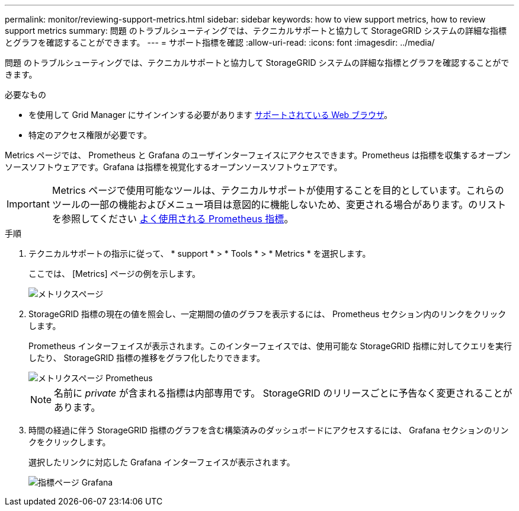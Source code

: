 ---
permalink: monitor/reviewing-support-metrics.html 
sidebar: sidebar 
keywords: how to view support metrics, how to review support metrics 
summary: 問題 のトラブルシューティングでは、テクニカルサポートと協力して StorageGRID システムの詳細な指標とグラフを確認することができます。 
---
= サポート指標を確認
:allow-uri-read: 
:icons: font
:imagesdir: ../media/


[role="lead"]
問題 のトラブルシューティングでは、テクニカルサポートと協力して StorageGRID システムの詳細な指標とグラフを確認することができます。

.必要なもの
* を使用して Grid Manager にサインインする必要があります xref:../admin/web-browser-requirements.adoc[サポートされている Web ブラウザ]。
* 特定のアクセス権限が必要です。


Metrics ページでは、 Prometheus と Grafana のユーザインターフェイスにアクセスできます。Prometheus は指標を収集するオープンソースソフトウェアです。Grafana は指標を視覚化するオープンソースソフトウェアです。


IMPORTANT: Metrics ページで使用可能なツールは、テクニカルサポートが使用することを目的としています。これらのツールの一部の機能およびメニュー項目は意図的に機能しないため、変更される場合があります。のリストを参照してください xref:commonly-used-prometheus-metrics.adoc[よく使用される Prometheus 指標]。

.手順
. テクニカルサポートの指示に従って、 * support * > * Tools * > * Metrics * を選択します。
+
ここでは、 [Metrics] ページの例を示します。

+
image::../media/metrics_page.png[メトリクスページ]

. StorageGRID 指標の現在の値を照会し、一定期間の値のグラフを表示するには、 Prometheus セクション内のリンクをクリックします。
+
Prometheus インターフェイスが表示されます。このインターフェイスでは、使用可能な StorageGRID 指標に対してクエリを実行したり、 StorageGRID 指標の推移をグラフ化したりできます。

+
image::../media/metrics_page_prometheus.png[メトリクスページ Prometheus]

+

NOTE: 名前に _private_ が含まれる指標は内部専用です。 StorageGRID のリリースごとに予告なく変更されることがあります。

. 時間の経過に伴う StorageGRID 指標のグラフを含む構築済みのダッシュボードにアクセスするには、 Grafana セクションのリンクをクリックします。
+
選択したリンクに対応した Grafana インターフェイスが表示されます。

+
image::../media/metrics_page_grafana.png[指標ページ Grafana]


